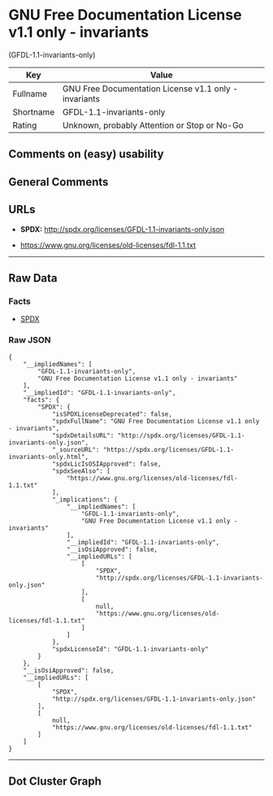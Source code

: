 * GNU Free Documentation License v1.1 only - invariants
(GFDL-1.1-invariants-only)

| Key         | Value                                                   |
|-------------+---------------------------------------------------------|
| Fullname    | GNU Free Documentation License v1.1 only - invariants   |
| Shortname   | GFDL-1.1-invariants-only                                |
| Rating      | Unknown, probably Attention or Stop or No-Go            |

** Comments on (easy) usability

** General Comments

** URLs

- *SPDX:* http://spdx.org/licenses/GFDL-1.1-invariants-only.json

- https://www.gnu.org/licenses/old-licenses/fdl-1.1.txt

--------------

** Raw Data

*** Facts

- [[https://spdx.org/licenses/GFDL-1.1-invariants-only.html][SPDX]]

*** Raw JSON

#+BEGIN_EXAMPLE
  {
      "__impliedNames": [
          "GFDL-1.1-invariants-only",
          "GNU Free Documentation License v1.1 only - invariants"
      ],
      "__impliedId": "GFDL-1.1-invariants-only",
      "facts": {
          "SPDX": {
              "isSPDXLicenseDeprecated": false,
              "spdxFullName": "GNU Free Documentation License v1.1 only - invariants",
              "spdxDetailsURL": "http://spdx.org/licenses/GFDL-1.1-invariants-only.json",
              "_sourceURL": "https://spdx.org/licenses/GFDL-1.1-invariants-only.html",
              "spdxLicIsOSIApproved": false,
              "spdxSeeAlso": [
                  "https://www.gnu.org/licenses/old-licenses/fdl-1.1.txt"
              ],
              "_implications": {
                  "__impliedNames": [
                      "GFDL-1.1-invariants-only",
                      "GNU Free Documentation License v1.1 only - invariants"
                  ],
                  "__impliedId": "GFDL-1.1-invariants-only",
                  "__isOsiApproved": false,
                  "__impliedURLs": [
                      [
                          "SPDX",
                          "http://spdx.org/licenses/GFDL-1.1-invariants-only.json"
                      ],
                      [
                          null,
                          "https://www.gnu.org/licenses/old-licenses/fdl-1.1.txt"
                      ]
                  ]
              },
              "spdxLicenseId": "GFDL-1.1-invariants-only"
          }
      },
      "__isOsiApproved": false,
      "__impliedURLs": [
          [
              "SPDX",
              "http://spdx.org/licenses/GFDL-1.1-invariants-only.json"
          ],
          [
              null,
              "https://www.gnu.org/licenses/old-licenses/fdl-1.1.txt"
          ]
      ]
  }
#+END_EXAMPLE

--------------

** Dot Cluster Graph

[[../dot/GFDL-1.1-invariants-only.svg]]